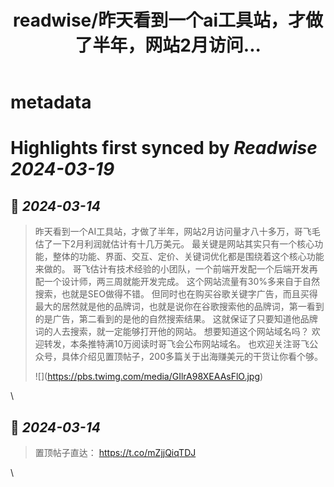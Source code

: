 :PROPERTIES:
:title: readwise/昨天看到一个ai工具站，才做了半年，网站2月访问...
:END:


* metadata
:PROPERTIES:
:author: [[gefei55 on Twitter]]
:full-title: "昨天看到一个ai工具站，才做了半年，网站2月访问..."
:category: [[tweets]]
:url: https://twitter.com/gefei55/status/1768061996048535562
:image-url: https://pbs.twimg.com/profile_images/1600285780555202560/TE8ad_yJ.jpg
:END:

* Highlights first synced by [[Readwise]] [[2024-03-19]]
** 📌 [[2024-03-14]]
#+BEGIN_QUOTE
昨天看到一个AI工具站，才做了半年，网站2月访问量才八十多万，哥飞毛估了一下2月利润就估计有十几万美元。
最关键是网站其实只有一个核心功能，整体的功能、界面、交互、定价、关键词优化都是围绕着这个核心功能来做的。
哥飞估计有技术经验的小团队，一个前端开发配一个后端开发再配一个设计师，两三周就能开发完成。
这个网站流量有30%多来自于自然搜索，也就是SEO做得不错。
但同时也在购买谷歌关键字广告，而且买得最大的居然就是他的品牌词，也就是说你在谷歌搜索他的品牌词，第一看到的是广告，第二看到的是他的自然搜索结果。
这就保证了只要知道他品牌词的人去搜索，就一定能够打开他的网站。
想要知道这个网站域名吗？
欢迎转发，本条推特满10万阅读时哥飞会公布网站域名。
也欢迎关注哥飞公众号，具体介绍见置顶帖子，200多篇关于出海赚美元的干货让你看个够。

![](https://pbs.twimg.com/media/GIlrA98XEAAsFlO.jpg) 
#+END_QUOTE\
** 📌 [[2024-03-14]]
#+BEGIN_QUOTE
置顶帖子直达：
https://t.co/mZjjQiqTDJ 
#+END_QUOTE\